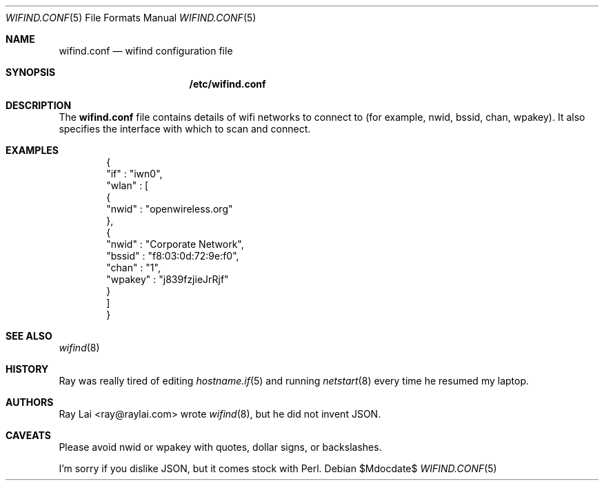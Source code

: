 .\"	$OpenBSD$
.\"
.\" Written by Ray Lai <ray@raylai.com>.
.\" This is free and unencumbered software released into the public domain.
.\"
.\" Anyone is free to copy, modify, publish, use, compile, sell, or
.\" distribute this software, either in source code form or as a compiled
.\" binary, for any purpose, commercial or non-commercial, and by any
.\" means.
.\"
.\" In jurisdictions that recognize copyright laws, the author or authors
.\" of this software dedicate any and all copyright interest in the
.\" software to the public domain. We make this dedication for the benefit
.\" of the public at large and to the detriment of our heirs and
.\" successors. We intend this dedication to be an overt act of
.\" relinquishment in perpetuity of all present and future rights to this
.\" software under copyright law.
.\"
.\" THE SOFTWARE IS PROVIDED "AS IS", WITHOUT WARRANTY OF ANY KIND,
.\" EXPRESS OR IMPLIED, INCLUDING BUT NOT LIMITED TO THE WARRANTIES OF
.\" MERCHANTABILITY, FITNESS FOR A PARTICULAR PURPOSE AND NONINFRINGEMENT.
.\" IN NO EVENT SHALL THE AUTHORS BE LIABLE FOR ANY CLAIM, DAMAGES OR
.\" OTHER LIABILITY, WHETHER IN AN ACTION OF CONTRACT, TORT OR OTHERWISE,
.\" ARISING FROM, OUT OF OR IN CONNECTION WITH THE SOFTWARE OR THE USE OR
.\" OTHER DEALINGS IN THE SOFTWARE.
.\"
.\" For more information, please refer to <http://unlicense.org>
.\"
.Dd $Mdocdate$
.Dt WIFIND.CONF 5
.Os
.Sh NAME
.Nm wifind.conf
.Nd wifind configuration file
.Sh SYNOPSIS
.Nm /etc/wifind.conf
.Sh DESCRIPTION
The
.Nm
file contains details of wifi networks to connect to
(for example, nwid, bssid, chan, wpakey).
It also specifies the interface with which to scan and connect.
.Sh EXAMPLES
.Bd -literal -offset indent
{
   "if" : "iwn0",
   "wlan" : [
      {
         "nwid" : "openwireless.org"
      },
      {
         "nwid" : "Corporate Network",
         "bssid" : "f8:03:0d:72:9e:f0",
         "chan" : "1",
         "wpakey" : "j839fzjieJrRjf"
      }
   ]
}
.Ed
.Sh SEE ALSO
.Xr wifind 8
.Sh HISTORY
Ray was really tired of editing
.Xr hostname.if 5
and running
.Xr netstart 8
every time he resumed my laptop.
.Sh AUTHORS
Ray Lai <ray@raylai.com> wrote
.Xr wifind 8 ,
but he did not invent JSON.
.Sh CAVEATS
Please avoid nwid or wpakey with quotes, dollar signs, or backslashes.
.Pp
I'm sorry if you dislike JSON, but it comes stock with Perl.
